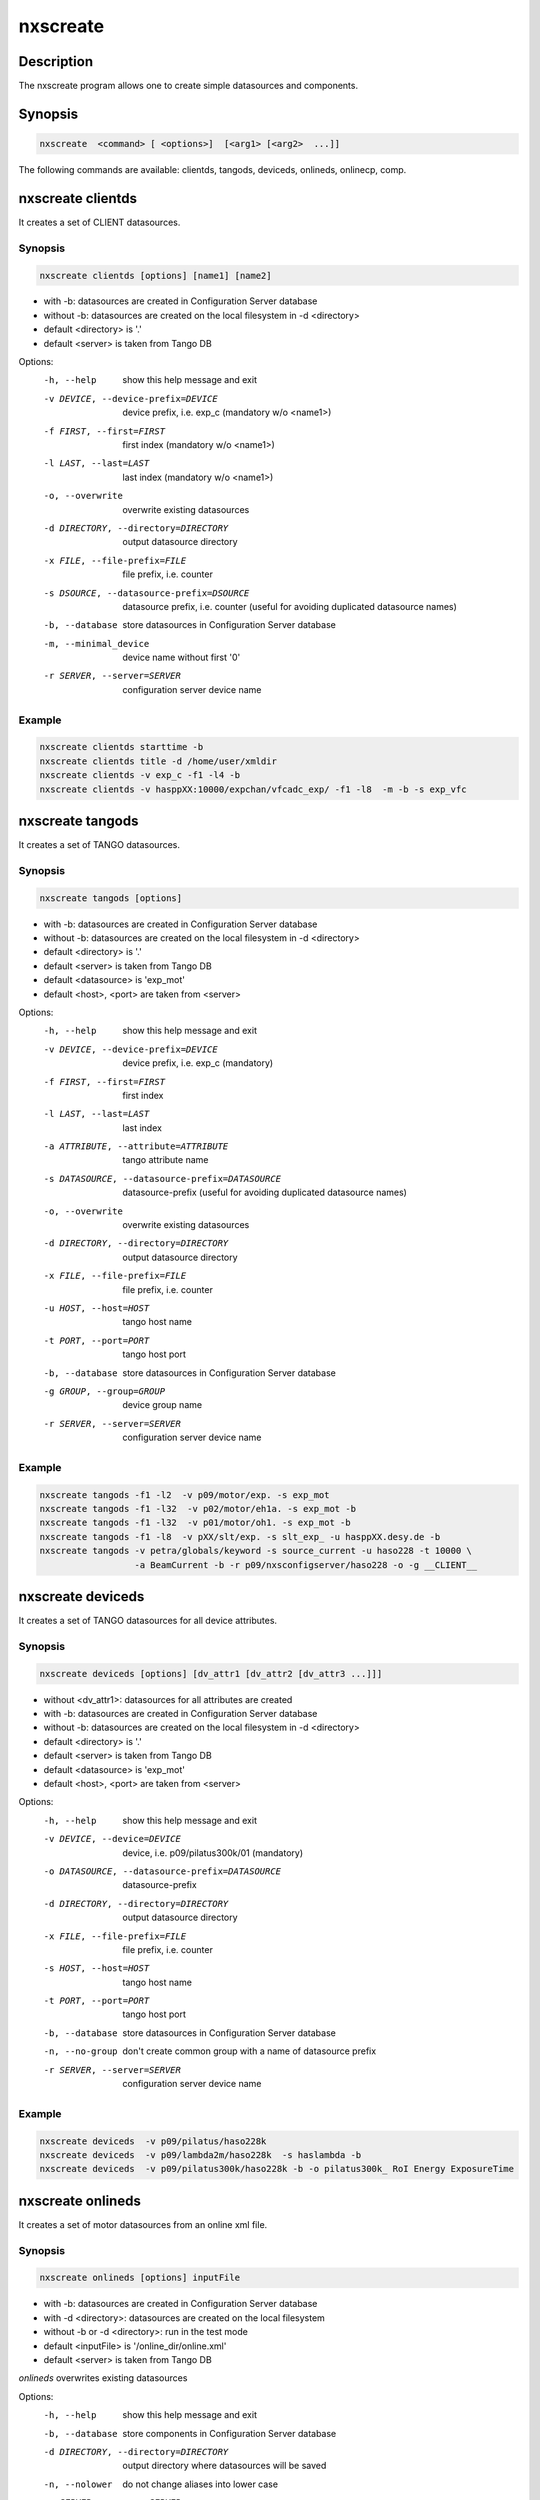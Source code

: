=========
nxscreate
=========

Description
-----------

The nxscreate program allows one to create simple datasources and components.

Synopsis
--------

.. code:: bash

	  nxscreate  <command> [ <options>]  [<arg1> [<arg2>  ...]]


The following commands are available: clientds, tangods, deviceds, onlineds, onlinecp, comp.


nxscreate clientds
------------------

It creates a set of CLIENT datasources.

Synopsis
""""""""

.. code:: bash

	  nxscreate clientds [options] [name1] [name2]

- with -b: datasources are created in Configuration Server database
- without -b: datasources are created on the local filesystem in -d <directory>
- default <directory> is '.'
- default <server> is taken from Tango DB


Options:
  -h, --help            show this help message and exit
  -v DEVICE, --device-prefix=DEVICE
                        device prefix, i.e. exp_c (mandatory w/o <name1>)
  -f FIRST, --first=FIRST
                        first index (mandatory w/o <name1>)
  -l LAST, --last=LAST  last index (mandatory w/o <name1>)
  -o, --overwrite       overwrite existing datasources
  -d DIRECTORY, --directory=DIRECTORY
                        output datasource directory
  -x FILE, --file-prefix=FILE
                        file prefix, i.e. counter
  -s DSOURCE, --datasource-prefix=DSOURCE
                        datasource prefix, i.e. counter (useful for avoiding duplicated datasource names)
  -b, --database        store datasources in Configuration Server database
  -m, --minimal_device  device name without first '0'
  -r SERVER, --server=SERVER
                        configuration server device name

Example
"""""""

.. code:: bash

	   nxscreate clientds starttime -b
	   nxscreate clientds title -d /home/user/xmldir
	   nxscreate clientds -v exp_c -f1 -l4 -b
	   nxscreate clientds -v hasppXX:10000/expchan/vfcadc_exp/ -f1 -l8  -m -b -s exp_vfc

nxscreate tangods
-----------------

It creates a set of TANGO datasources.

Synopsis
""""""""

.. code:: bash

	  nxscreate tangods [options]

- with -b: datasources are created in Configuration Server database
- without -b: datasources are created on the local filesystem in -d <directory>
- default <directory> is '.'
- default <server> is taken from Tango DB
- default <datasource> is 'exp_mot'
- default <host>, <port> are taken from <server>

Options:
  -h, --help            show this help message and exit
  -v DEVICE, --device-prefix=DEVICE
                        device prefix, i.e. exp_c (mandatory)
  -f FIRST, --first=FIRST
                        first index
  -l LAST, --last=LAST  last index
  -a ATTRIBUTE, --attribute=ATTRIBUTE
                        tango attribute name
  -s DATASOURCE, --datasource-prefix=DATASOURCE
                        datasource-prefix (useful for avoiding duplicated
                        datasource names)
  -o, --overwrite       overwrite existing datasources
  -d DIRECTORY, --directory=DIRECTORY
                        output datasource directory
  -x FILE, --file-prefix=FILE
                        file prefix, i.e. counter
  -u HOST, --host=HOST  tango host name
  -t PORT, --port=PORT  tango host port
  -b, --database        store datasources in Configuration Server database
  -g GROUP, --group=GROUP
                        device group name
  -r SERVER, --server=SERVER
                        configuration server device name

Example
"""""""

.. code:: bash

	   nxscreate tangods -f1 -l2  -v p09/motor/exp. -s exp_mot
	   nxscreate tangods -f1 -l32  -v p02/motor/eh1a. -s exp_mot -b
	   nxscreate tangods -f1 -l32  -v p01/motor/oh1. -s exp_mot -b
           nxscreate tangods -f1 -l8  -v pXX/slt/exp. -s slt_exp_ -u hasppXX.desy.de -b
           nxscreate tangods -v petra/globals/keyword -s source_current -u haso228 -t 10000 \ 
                             -a BeamCurrent -b -r p09/nxsconfigserver/haso228 -o -g __CLIENT__


nxscreate deviceds
------------------

It creates a set of TANGO datasources for all device attributes.

Synopsis
""""""""

.. code:: bash

	  nxscreate deviceds [options] [dv_attr1 [dv_attr2 [dv_attr3 ...]]]

- without <dv_attr1>: datasources for all attributes are created
- with -b: datasources are created in Configuration Server database
- without -b: datasources are created on the local filesystem in -d <directory>
- default <directory> is '.'
- default <server> is taken from Tango DB
- default <datasource> is 'exp_mot'
- default <host>, <port> are taken from <server>

Options:
  -h, --help            show this help message and exit
  -v DEVICE, --device=DEVICE
                        device, i.e. p09/pilatus300k/01 (mandatory)
  -o DATASOURCE, --datasource-prefix=DATASOURCE
                        datasource-prefix
  -d DIRECTORY, --directory=DIRECTORY
                        output datasource directory
  -x FILE, --file-prefix=FILE
                        file prefix, i.e. counter
  -s HOST, --host=HOST  tango host name
  -t PORT, --port=PORT  tango host port
  -b, --database        store datasources in Configuration Server database
  -n, --no-group        don't create common group with a name of datasource
                        prefix
  -r SERVER, --server=SERVER
                        configuration server device name

Example
"""""""

.. code:: bash

	   nxscreate deviceds  -v p09/pilatus/haso228k
	   nxscreate deviceds  -v p09/lambda2m/haso228k  -s haslambda -b
	   nxscreate deviceds  -v p09/pilatus300k/haso228k -b -o pilatus300k_ RoI Energy ExposureTime


nxscreate onlineds
------------------

It creates a set of motor datasources from an online xml file.

Synopsis
""""""""

.. code:: bash

	  nxscreate onlineds [options] inputFile

- with -b: datasources are created in Configuration Server database
- with -d <directory>: datasources are created on the local filesystem
- without -b or -d <directory>: run in the test mode
- default <inputFile> is '/online_dir/online.xml'
- default <server> is taken from Tango DB

`onlineds` overwrites existing datasources

Options:
  -h, --help            show this help message and exit
  -b, --database        store components in Configuration Server database
  -d DIRECTORY, --directory=DIRECTORY
                        output directory where datasources will be saved
  -n, --nolower         do not change aliases into lower case
  -r SERVER, --server=SERVER
                        configuration server device name
  -x FILE, --file-prefix=FILE
                        file prefix, i.e. counter
  -p XMLPACKAGE, --xml-package=XMLPACKAGE
                        xml template package

Example
"""""""

.. code:: bash

	   nxscreate onlineds -b
	   nxscreate onlineds -d /home/user/xmldir
	   nxscreate onlineds


nxscreate onlinecp
------------------

It creates a detector component from the online.xml file
and its set of datasources.

Synopsis
""""""""

.. code:: bash

	  nxscreate onlinecp [options] inputFile

- without '-c <component>': show a list of possible components
- without '-d <dircetory>:  components are created in Configuration Server database
- with -d <directory>: components are created on the local filesystem
- default <inputFile> is '/online_dir/online.xml'
- default <server> is taken from Tango DB


Options:
  -h, --help            show this help message and exit
  -c COMPONENT, --component=COMPONENT
                        component namerelated to the device name from
                        <inputFile>
  -r SERVER, --server=SERVER
                        configuration server device name
  -n, --nolower         do not change aliases into lower case
  -o, --overwrite       overwrite existing component
  -d DIRECTORY, --directory=DIRECTORY
                        output directory where datasources will be stored. If
                        it is not set components are stored in Configuration
                        Server database
  -x FILE, --file-prefix=FILE
                        file prefix, i.e. counter
  -p XMLPACKAGE, --xml-package=XMLPACKAGE
                        xml template package

Example
"""""""

.. code:: bash

	  nxscreate onlinecp
	  nxscreate onlinecp -c pilatus
	  nxscreate onlinecp -c lambda -d /home/user/xmldir/


nxscreate stdcomp
------------------

It creates a standard component from the xml template files
and its set of datasources.

Synopsis
""""""""

.. code:: bash

	  nxscreate stdcomp [options] [name1 value1 [name2 value2] ...]

- without '-t <type>': show a list of possible component types
- with '-t <type>  and without -c <component>: show a list of component variables for the given component type
- without '-d <dircetory>:  components are created in Configuration Server database
- with -d <directory>: components are created on the local filesystem
- [name1 value1 [name2 value2] ...] sequence  defines component variable values 

Options:
  -h, --help            show this help message and exit
  -c COMPONENT, --component=COMPONENT
                        component name
  -t CPTYPE, --type=CPTYPE
                        component type
  -r SERVER, --server=SERVER
                        configuration server device name
  -p XMLPACKAGE, --xml-package=XMLPACKAGE
                        xml template package
  -n, --nolower         do not change aliases into lower case
  -o, --overwrite       overwrite existing component
  -d DIRECTORY, --directory=DIRECTORY
                        output directory where datasources will be stored. If
                        it is not set components are stored in Configuration
                        Server database
  -x FILE, --file-prefix=FILE
                        file prefix, i.e. counter

			
Example
"""""""

.. code:: bash

          nxscreate stdcomp  
          nxscreate stdcomp -t slit 
          nxscreate stdcomp -t slit -c front_slit1 xgap slt1x ygap slt1y


nxscreate comp
--------------

It creates a set of simple components.

Synopsis
""""""""

.. code:: bash

	  nxscreate comp [options] [name1] [name2] ...

- with -b: datasources are created in Configuration Server database
- without -b: datasources are created on the local filesystem in -d <directory>
- default <directory> is '.'
- default <server> is taken from Tango DB
- default <strategy> is step
- default <type> is NX_FLOAT
- default <chunk> is SCALAR
- default <nexuspath> is '/entry$var.serialno:NXentry/instrument/collection/

Options:
  -h, --help            show this help message and exit
  -v DEVICE, --device-prefix=DEVICE
                        device prefix, i.e. exp_c
  -f FIRST, --first=FIRST
                        first index
  -l LAST, --last=LAST  last index
  -o, --overwrite       overwrite existing components
  -d DIRECTORY, --directory=DIRECTORY
                        output component directory
  -x FILE, --file-prefix=FILE
                        file prefix, i.e. counter
  -n NEXUSPATH, --nexuspath=NEXUSPATH
                        nexus path with field name
  -g STRATEGY, --strategy=STRATEGY
                        writing strategy, i.e. STEP, INIT, FINAL, POSTRUN
  -t TYPE, --type=TYPE  nexus type of the field
  -u UNITS, --units=UNITS
                        nexus units of the field
  -k, --links           create datasource links
  -b, --database        store components in Configuration Server database
  -r SERVER, --server=SERVER
                        configuration server device name
  -c CHUNK, --chunk=CHUNK
                        chunk format, i.e. SCALAR, SPECTRUM, IMAGE
  -m, --minimal_device  device name without first '0'

Example
"""""""

.. code:: bash

	  nxscreate comp counter
	  nxscreate comp -f1 -l3 -v exp_c -b
	  nxscreate comp lambda -d /home/user/xmldir/
	  nxscreate comp -n '/entry$var.serialno:NXentry/instrument/sis3302:NXdetector/collection:NXcollection/' -v sis3302_1_roi -f1 -l4  -g STEP -t NX_FLOAT64 -k -b -m
	  nxscreate comp -n '/entry$var.serialno:NXentry/instrument/eh1_mca01:NXdetector/data' eh1_mca01 -g STEP -t NX_FLOAT64 -i -b -c SPECTRUM
